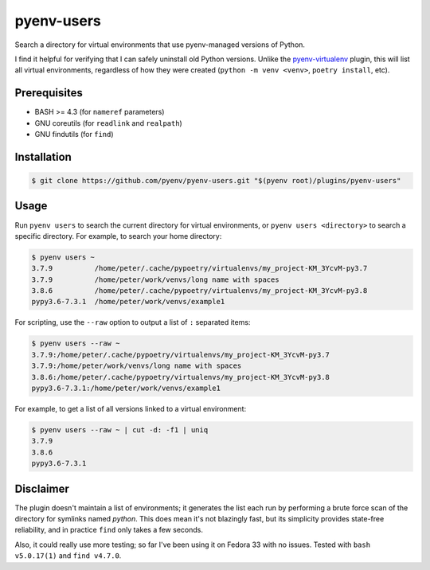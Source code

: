 pyenv-users
===========

Search a directory for virtual environments that use pyenv-managed versions of
Python.

I find it helpful for verifying that I can safely uninstall old Python
versions. Unlike the `pyenv-virtualenv
<https://github.com/pyenv/pyenv-virtualenv>`_ plugin, this will list all
virtual environments, regardless of how they were created (``python -m venv
<venv>``, ``poetry install``, etc).


Prerequisites
-------------

* BASH >= 4.3 (for ``nameref`` parameters)

* GNU coreutils (for ``readlink`` and ``realpath``)

* GNU findutils (for ``find``)


Installation
------------

.. code-block:: bash

   $ git clone https://github.com/pyenv/pyenv-users.git "$(pyenv root)/plugins/pyenv-users"


Usage
-----

Run ``pyenv users`` to search the current directory for virtual environments,
or ``pyenv users <directory>`` to search a specific directory. For example, to
search your home directory:

.. code-block:: bash

   $ pyenv users ~
   3.7.9          /home/peter/.cache/pypoetry/virtualenvs/my_project-KM_3YcvM-py3.7
   3.7.9          /home/peter/work/venvs/long name with spaces
   3.8.6          /home/peter/.cache/pypoetry/virtualenvs/my_project-KM_3YcvM-py3.8
   pypy3.6-7.3.1  /home/peter/work/venvs/example1

For scripting, use the ``--raw`` option to output a list of ``:`` separated
items:

.. code-block:: bash

   $ pyenv users --raw ~
   3.7.9:/home/peter/.cache/pypoetry/virtualenvs/my_project-KM_3YcvM-py3.7
   3.7.9:/home/peter/work/venvs/long name with spaces
   3.8.6:/home/peter/.cache/pypoetry/virtualenvs/my_project-KM_3YcvM-py3.8
   pypy3.6-7.3.1:/home/peter/work/venvs/example1

For example, to get a list of all versions linked to a virtual environment:

.. code-block:: bash

   $ pyenv users --raw ~ | cut -d: -f1 | uniq
   3.7.9
   3.8.6
   pypy3.6-7.3.1


Disclaimer
----------

The plugin doesn't maintain a list of environments; it generates the list each
run by performing a brute force scan of the directory for symlinks named
`python`. This does mean it's not blazingly fast, but its simplicity provides
state-free reliability, and in practice ``find`` only takes a few seconds.

Also, it could really use more testing; so far I've been using it on Fedora 33
with no issues. Tested with ``bash v5.0.17(1)`` and ``find v4.7.0``.
